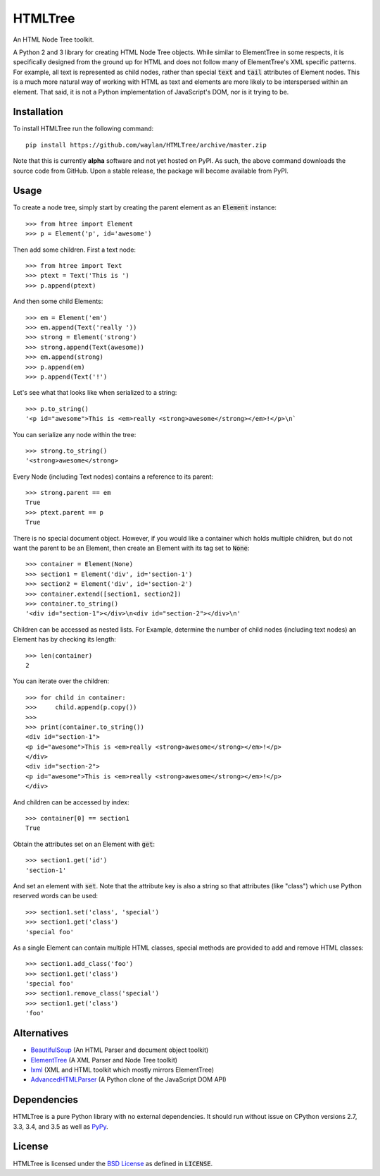 ========
HTMLTree
========

.. default-role:: code

An HTML Node Tree toolkit.

A Python 2 and 3 library for creating HTML Node Tree objects. While similar to ElementTree
in some respects, it is specifically designed from the ground up for HTML and does not
follow many of ElementTree's XML specific patterns. For example, all text is represented
as child nodes, rather than special `text` and `tail` attributes of Element nodes.
This is a much more natural way of working with HTML as text and elements are more likely
to be interspersed within an element. That said, it is not a Python implementation of
JavaScript's DOM, nor is it trying to be.

Installation
------------

To install HTMLTree run the following command::

    pip install https://github.com/waylan/HTMLTree/archive/master.zip

Note that this is currently **alpha** software and not yet hosted on PyPI. As such, the
above command downloads the source code from GitHub. Upon a stable release, the package will
become available from PyPI.

Usage
-----

To create a node tree, simply start by creating the parent element as an `Element`
instance::

    >>> from htree import Element
    >>> p = Element('p', id='awesome')

Then add some children. First a text node::

    >>> from htree import Text
    >>> ptext = Text('This is ')
    >>> p.append(ptext)

And then some child Elements::

    >>> em = Element('em')
    >>> em.append(Text('really '))
    >>> strong = Element('strong')
    >>> strong.append(Text(awesome))
    >>> em.append(strong)
    >>> p.append(em)
    >>> p.append(Text('!')

Let's see what that looks like when serialized to a string::

    >>> p.to_string()
    '<p id="awesome">This is <em>really <strong>awesome</strong></em>!</p>\n`

You can serialize any node within the tree::

    >>> strong.to_string()
    '<strong>awesome</strong>

Every Node (including Text nodes) contains a reference to its parent::

    >>> strong.parent == em
    True
    >>> ptext.parent == p
    True

There is no special document object. However, if you would like a container
which holds multiple children, but do not want the parent to be an Element,
then create an Element with its tag set to `None`::

    >>> container = Element(None)
    >>> section1 = Element('div', id='section-1')
    >>> section2 = Element('div', id='section-2')
    >>> container.extend([section1, section2])
    >>> container.to_string()
    '<div id="section-1"></div>\n<div id="section-2"></div>\n'

Children can be accessed as nested lists. For Example, determine the number of child
nodes (including text nodes) an Element has by checking its length::

    >>> len(container)
    2

You can iterate over the children::

    >>> for child in container:
    >>>     child.append(p.copy())
    >>>
    >>> print(container.to_string())
    <div id="section-1">
    <p id="awesome">This is <em>really <strong>awesome</strong></em>!</p>
    </div>
    <div id="section-2">
    <p id="awesome">This is <em>really <strong>awesome</strong></em>!</p>
    </div>

And children can be accessed by index::

    >>> container[0] == section1
    True

Obtain the attributes set on an Element with `get`::

    >>> section1.get('id')
    'section-1'

And set an element with `set`. Note that the attribute key is also a string so that
attributes (like "class") which use Python reserved words can be used::

    >>> section1.set('class', 'special')
    >>> section1.get('class')
    'special foo'

As a single Element can contain multiple HTML classes, special methods are provided to
add and remove HTML classes::

    >>> section1.add_class('foo')
    >>> section1.get('class')
    'special foo'
    >>> section1.remove_class('special')
    >>> section1.get('class')
    'foo'

Alternatives
------------

- `BeautifulSoup`_ (An HTML Parser and document object toolkit)
- `ElementTree`_ (A XML Parser and Node Tree toolkit)
- `lxml`_ (XML and HTML toolkit which mostly mirrors ElementTree)
- `AdvancedHTMLParser`_ (A Python clone of the JavaScript DOM API)

.. _`ElementTree`: http://effbot.org/elementtree/ 
.. _`BeautifulSoup`: http://www.crummy.com/software/BeautifulSoup/
.. _`lxml`: http://lxml.de/
.. _`AdvancedHTMLParser`: https://github.com/kata198/AdvancedHTMLParser

Dependencies
------------

HTMLTree is a pure Python library with no external dependencies. It should run without issue
on CPython versions 2.7, 3.3, 3.4, and 3.5 as well as `PyPy`_.

.. _`PyPy`: http://pypy.org/

License
-------

HTMLTree is licensed under the `BSD License`_ as defined in `LICENSE`.

.. _`BSD License`: http://opensource.org/licenses/BSD-2-Clause
